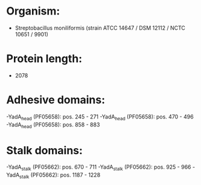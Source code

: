 * Organism:
- Streptobacillus moniliformis (strain ATCC 14647 / DSM 12112 / NCTC 10651 / 9901)
* Protein length:
- 2078
* Adhesive domains:
-YadA_head (PF05658): pos. 245 - 271
-YadA_head (PF05658): pos. 470 - 496
-YadA_head (PF05658): pos. 858 - 883
* Stalk domains:
-YadA_stalk (PF05662): pos. 670 - 711
-YadA_stalk (PF05662): pos. 925 - 966
-YadA_stalk (PF05662): pos. 1187 - 1228

